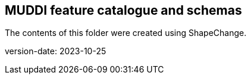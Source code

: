 == MUDDI feature catalogue and schemas

The contents of this folder were created using ShapeChange.

version-date: 2023-10-25